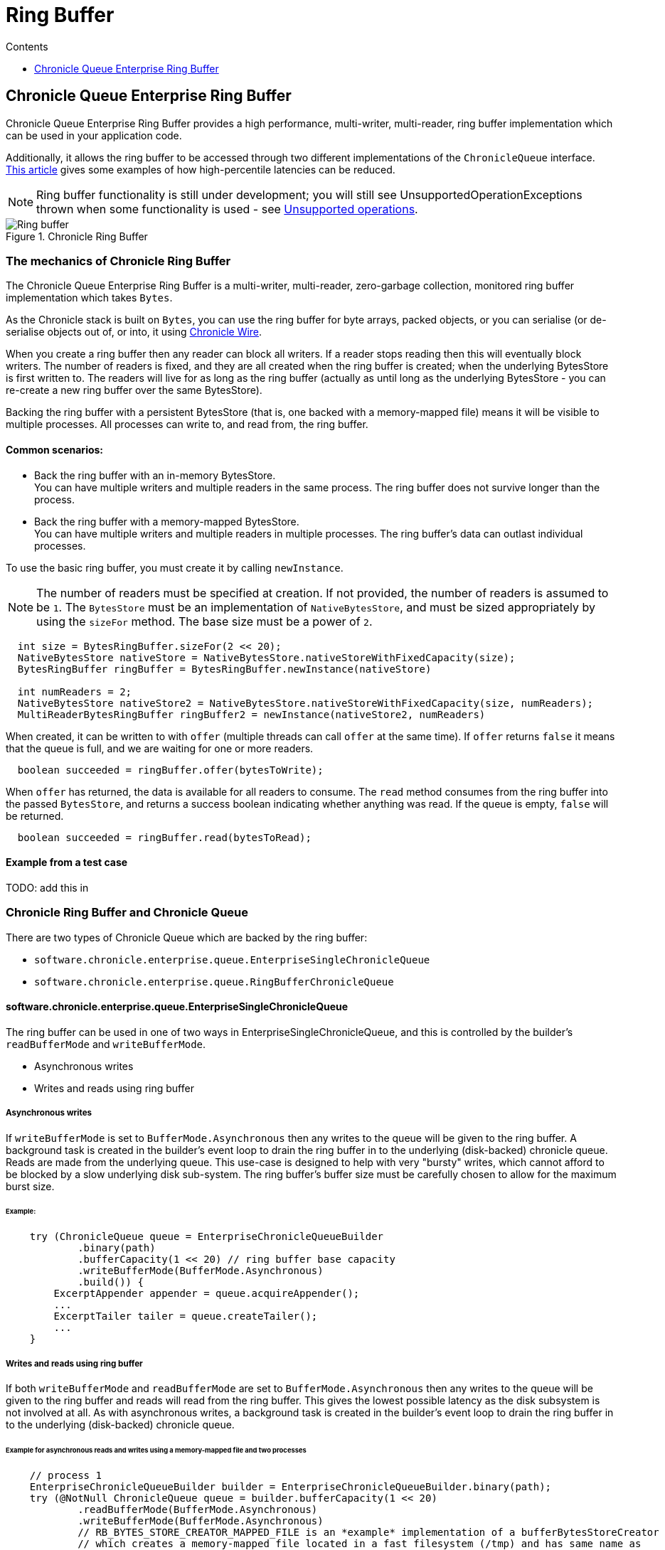 = Ring Buffer
:toc:
:toc-title: Contents
:toclevels: 1

== Chronicle Queue Enterprise Ring Buffer

Chronicle Queue Enterprise Ring Buffer provides a high performance, multi-writer, multi-reader, ring buffer implementation
which can be used in your application code.

Additionally, it allows the ring buffer to be accessed
through two different implementations of the `ChronicleQueue` interface.
https://jerryshea.github.io/2018/07/27/RingBuffer.html[This article] gives some examples of how high-percentile
latencies can be reduced.

[NOTE]
====
Ring buffer functionality is still under development; you will still see UnsupportedOperationExceptions
thrown when some functionality is used - see link:#unsupported-operations[Unsupported operations].
====

.Chronicle Ring Buffer
image::images/Ring_buffer.svg[]

=== The mechanics of Chronicle Ring Buffer

The Chronicle Queue Enterprise Ring Buffer is a multi-writer, multi-reader, zero-garbage collection, monitored ring buffer
implementation which takes `Bytes`.

As the Chronicle stack is built on `Bytes`, you can use the ring buffer for byte arrays, packed objects, or you can serialise
(or de-serialise objects out of, or into, it using https://github.com/OpenHFT/Chronicle-Wire[Chronicle Wire].

When you create a ring buffer then any reader can block all writers. If a reader stops reading
then this will eventually block writers. The number of readers is fixed, and they are all created when the ring buffer is
created; when the underlying BytesStore is first written to. The readers will live for as long as the ring buffer (actually
as until long as the underlying BytesStore - you can re-create a new ring buffer over the same BytesStore).

Backing the ring buffer with a persistent BytesStore (that is, one backed with a memory-mapped file) means it will be
visible to multiple processes. All processes can write to, and read from, the ring buffer.

==== Common scenarios:
- Back the ring buffer with an in-memory BytesStore. +
You can have multiple writers and multiple readers in the same process. The ring buffer does not survive longer than the process.

- Back the ring buffer with a memory-mapped BytesStore. +
You can have multiple writers and multiple readers in multiple processes. The ring buffer's data can outlast individual processes.

To use the basic ring buffer, you must create it by calling `newInstance`.

NOTE: The number of readers must be specified at creation. If not provided, the number of readers is assumed to be `1`. The `BytesStore` must be an
implementation of `NativeBytesStore`, and must be sized appropriately by using the `sizeFor` method. The base size must be a power of `2`.

```
  int size = BytesRingBuffer.sizeFor(2 << 20);
  NativeBytesStore nativeStore = NativeBytesStore.nativeStoreWithFixedCapacity(size);
  BytesRingBuffer ringBuffer = BytesRingBuffer.newInstance(nativeStore)

  int numReaders = 2;
  NativeBytesStore nativeStore2 = NativeBytesStore.nativeStoreWithFixedCapacity(size, numReaders);
  MultiReaderBytesRingBuffer ringBuffer2 = newInstance(nativeStore2, numReaders)
```

When created, it can be written to with `offer` (multiple threads can call `offer` at the same time). If `offer` returns `false` it means that the queue is full, and we are waiting for one or more readers.

```
  boolean succeeded = ringBuffer.offer(bytesToWrite);
```

When `offer` has returned, the data is available for all readers to consume. The `read` method consumes from the ring buffer into the passed `BytesStore`, and returns a success boolean indicating whether anything was read. If the queue is empty, `false` will be returned.

```
  boolean succeeded = ringBuffer.read(bytesToRead);
```
==== Example from a test case

TODO: add this in

=== Chronicle Ring Buffer and Chronicle Queue

There are two types of Chronicle Queue which are backed by the ring buffer:

- `software.chronicle.enterprise.queue.EnterpriseSingleChronicleQueue`
- `software.chronicle.enterprise.queue.RingBufferChronicleQueue`

==== software.chronicle.enterprise.queue.EnterpriseSingleChronicleQueue

The ring buffer can be used in one of two ways in EnterpriseSingleChronicleQueue, and this is controlled by
the builder's `readBufferMode` and `writeBufferMode`.

- Asynchronous writes
- Writes and reads using ring buffer

===== Asynchronous writes

If `writeBufferMode` is set to `BufferMode.Asynchronous` then any writes to the queue will be given to the ring buffer.
A background task is created in the builder's event loop to drain the ring buffer in to the underlying (disk-backed)
chronicle queue. Reads are made from the underlying queue. This use-case is designed to help with very "bursty" writes,
which cannot afford to be blocked by a slow underlying disk sub-system. The ring buffer's buffer size must be carefully
chosen to allow for the maximum burst size.

====== Example:

```
    try (ChronicleQueue queue = EnterpriseChronicleQueueBuilder
            .binary(path)
            .bufferCapacity(1 << 20) // ring buffer base capacity
            .writeBufferMode(BufferMode.Asynchronous)
            .build()) {
        ExcerptAppender appender = queue.acquireAppender();
        ...
        ExcerptTailer tailer = queue.createTailer();
        ...
    }
```

===== Writes and reads using ring buffer

If both `writeBufferMode` and `readBufferMode` are set to `BufferMode.Asynchronous` then any writes to the queue will
be given to the ring buffer and reads will read from the ring buffer. This gives the lowest possible latency as the
disk subsystem is not involved at all. As with asynchronous writes, a background task is created in the builder's event
loop to drain the ring buffer in to the underlying (disk-backed) chronicle queue.

====== Example for asynchronous reads and writes using a memory-mapped file and two processes

```
    // process 1
    EnterpriseChronicleQueueBuilder builder = EnterpriseChronicleQueueBuilder.binary(path);
    try (@NotNull ChronicleQueue queue = builder.bufferCapacity(1 << 20)
            .readBufferMode(BufferMode.Asynchronous)
            .writeBufferMode(BufferMode.Asynchronous)
            // RB_BYTES_STORE_CREATOR_MAPPED_FILE is an *example* implementation of a bufferBytesStoreCreator
            // which creates a memory-mapped file located in a fast filesystem (/tmp) and has same name as
            // underlying queue, thus allowing its contents to be mapped and shared between processes.
            .bufferBytesStoreCreator(builder.RB_BYTES_STORE_CREATOR_MAPPED_FILE)
            .build()) {
        ExcerptAppender appender = queue.acquireAppender();
        ...
    }

    // process 2
    EnterpriseChronicleQueueBuilder builder = EnterpriseChronicleQueueBuilder.binary(path); // same path as process 1
    try (@NotNull ChronicleQueue queue = builder.bufferCapacity(1 << 20)
            .readBufferMode(BufferMode.Asynchronous)
            .writeBufferMode(BufferMode.Asynchronous)
            .bufferBytesStoreCreator(builder.RB_BYTES_STORE_CREATOR_MAPPED_FILE)
            .build()) {
        ExcerptTailer tailer = queue.createTailer();
        ...
    }
```

===== Drainer thread
When the queue's event loop is closed, the drainer thread will wait up to 5 seconds to finish draining
to the underlying queue. If draining can not complete, a warning message is logged

===== Unsupported operations
The following operations are unsupported when using EnterpriseSingleChronicleQueue backed by a ring buffer:

* writing and reading of metadata
* `ExcerptTailer.toStart()` and `ExcerptTailer.afterLastWritten()`
* `ExcerptTailer.index()` and `ExcerptTailer.moveToIndex()`

==== software.chronicle.enterprise.queue.RingBufferChronicleQueue

This queue does not implement the full contract of `ChronicleQueue`, and will throw a `UnsupportedOperationException`
from some methods. It does not contain the full functionality of EnterpriseSingleChronicleQueue - it does not
drain to an underlying queue, for example. It is created as in the example below, where:

- `ringBuffer` is the ring buffer to back this queue with,
- `wireType` is the wire type to use when appending and tailing,
- `pauser` is the pauser to use by the appender when waiting for readers.

```
    ChronicleQueue rbq = new RingBufferChronicleQueue(ringBuffer, wireType, pauser);
```

It can be used in the same way as any other Chronicle Queue implementation, but it is recommended to use
software.chronicle.enterprise.queue.EnterpriseSingleChronicleQueue in preference.
